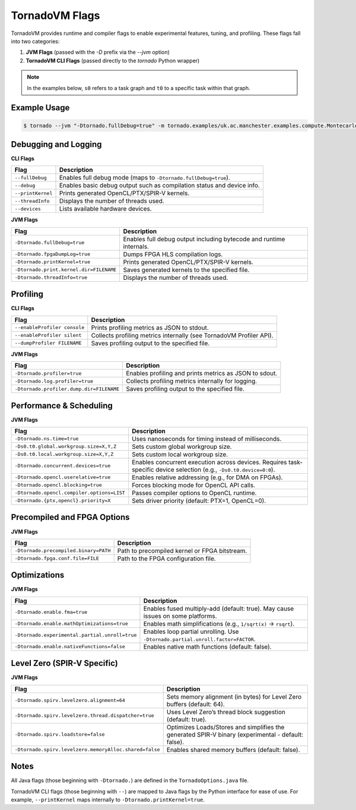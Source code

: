 .. _flags:

TornadoVM Flags
===============

TornadoVM provides runtime and compiler flags to enable experimental features, tuning, and profiling. These flags fall into two categories:

1. **JVM Flags** (passed with the `-D` prefix via the `--jvm` option)
2. **TornadoVM CLI Flags** (passed directly to the `tornado` Python wrapper)

.. note::
   In the examples below, ``s0`` refers to a task graph and ``t0`` to a specific task within that graph.

Example Usage
-------------

.. code-block:: bash

   $ tornado --jvm "-Dtornado.fullDebug=true" -m tornado.examples/uk.ac.manchester.examples.compute.Montecarlo 1024

Debugging and Logging
---------------------

**CLI Flags**

.. table::
   :align: left

   =======================  ============================================================================
   Flag                     Description
   =======================  ============================================================================
   ``--fullDebug``          Enables full debug mode (maps to ``-Dtornado.fullDebug=true``).
   ``--debug``              Enables basic debug output such as compilation status and device info.
   ``--printKernel``        Prints generated OpenCL/PTX/SPIR-V kernels.
   ``--threadInfo``         Displays the number of threads used.
   ``--devices``            Lists available hardware devices.
   =======================  ============================================================================

**JVM Flags**

.. table::
   :align: left

   ================================================  ============================================================================
   Flag                                              Description
   ================================================  ============================================================================
   ``-Dtornado.fullDebug=true``                      Enables full debug output including bytecode and runtime internals.
   ``-Dtornado.fpgaDumpLog=true``                    Dumps FPGA HLS compilation logs.
   ``-Dtornado.printKernel=true``                    Prints generated OpenCL/PTX/SPIR-V kernels.
   ``-Dtornado.print.kernel.dir=FILENAME``           Saves generated kernels to the specified file.
   ``-Dtornado.threadInfo=true``                     Displays the number of threads used.
   ================================================  ============================================================================

Profiling
---------

**CLI Flags**

.. table::
   :align: left

   ==============================  =============================================================================
   Flag                            Description
   ==============================  =============================================================================
   ``--enableProfiler console``    Prints profiling metrics as JSON to stdout.
   ``--enableProfiler silent``     Collects profiling metrics internally (see TornadoVM Profiler API).
   ``--dumpProfiler FILENAME``     Saves profiling output to the specified file.
   ==============================  =============================================================================

**JVM Flags**

.. table::
   :align: left

   ================================================  ============================================================
   Flag                                              Description
   ================================================  ============================================================
   ``-Dtornado.profiler=true``                       Enables profiling and prints metrics as JSON to sdout.
   ``-Dtornado.log.profiler=true``                   Collects profiling metrics internally for logging.
   ``-Dtornado.profiler.dump.dir=FILENAME``          Saves profiling output to the specified file.
   ================================================  ============================================================

Performance & Scheduling
------------------------

**JVM Flags**

.. table::
   :align: left

   ================================================================  ========================================================
   Flag                                                              Description
   ================================================================  ========================================================
   ``-Dtornado.ns.time=true``                                        Uses nanoseconds for timing instead of milliseconds.
   ``-Ds0.t0.global.workgroup.size=X,Y,Z``                           Sets custom global workgroup size.
   ``-Ds0.t0.local.workgroup.size=X,Y,Z``                            Sets custom local workgroup size.
   ``-Dtornado.concurrent.devices=true``                             Enables concurrent execution across devices.
                                                                     Requires task-specific device selection (e.g., ``-Ds0.t0.device=0:0``).
   ``-Dtornado.opencl.userelative=true``                             Enables relative addressing (e.g., for DMA on FPGAs).
   ``-Dtornado.opencl.blocking=true``                                Forces blocking mode for OpenCL API calls.
   ``-Dtornado.opencl.compiler.options=LIST``                        Passes compiler options to OpenCL runtime.
   ``-Dtornado.{ptx,opencl}.priority=X``                             Sets driver priority (default: PTX=1, OpenCL=0).
   ================================================================  ========================================================

Precompiled and FPGA Options
----------------------------

**JVM Flags**

.. table::
   :align: left

   ================================================  ============================================================
   Flag                                              Description
   ================================================  ============================================================
   ``-Dtornado.precompiled.binary=PATH``             Path to precompiled kernel or FPGA bitstream.
   ``-Dtornado.fpga.conf.file=FILE``                 Path to the FPGA configuration file.
   ================================================  ============================================================

Optimizations
-------------

**JVM Flags**

.. table::
   :align: left

   ================================================================  ============================================================
   Flag                                                              Description
   ================================================================  ============================================================
   ``-Dtornado.enable.fma=true``                                     Enables fused multiply-add (default: true). May cause issues on some platforms.
   ``-Dtornado.enable.mathOptimizations=true``                       Enables math simplifications (e.g., ``1/sqrt(x)`` → ``rsqrt``).
   ``-Dtornado.experimental.partial.unroll=true``                    Enables loop partial unrolling. Use ``-Dtornado.partial.unroll.factor=FACTOR``.
   ``-Dtornado.enable.nativeFunctions=false``                        Enables native math functions (default: false).
   ================================================================  ============================================================

Level Zero (SPIR-V Specific)
----------------------------

**JVM Flags**

.. table::
   :align: left

   ================================================================  ==================================================================================================================
   Flag                                                              Description
   ================================================================  ==================================================================================================================
   ``-Dtornado.spirv.levelzero.alignment=64``                        Sets memory alignment (in bytes) for Level Zero buffers (default: 64).
   ``-Dtornado.spirv.levelzero.thread.dispatcher=true``              Uses Level Zero’s thread block suggestion (default: true).
   ``-Dtornado.spirv.loadstore=false``                               Optimizes Loads/Stores and simplifies the generated SPIR-V binary (experimental - default: false).
   ``-Dtornado.spirv.levelzero.memoryAlloc.shared=false``            Enables shared memory buffers (default: false).
   ================================================================  ==================================================================================================================

Notes
-----

All Java flags (those beginning with ``-Dtornado.``) are defined in the ``TornadoOptions.java`` file.

TornadoVM CLI flags (those beginning with ``--``) are mapped to Java flags by the Python interface for ease of use.
For example, ``--printKernel`` maps internally to ``-Dtornado.printKernel=true``.

